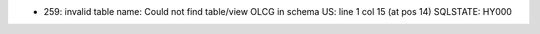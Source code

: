 * 259: invalid table name:  Could not find table/view OLCG in schema US: line 1 col 15 (at pos 14) SQLSTATE: HY000
